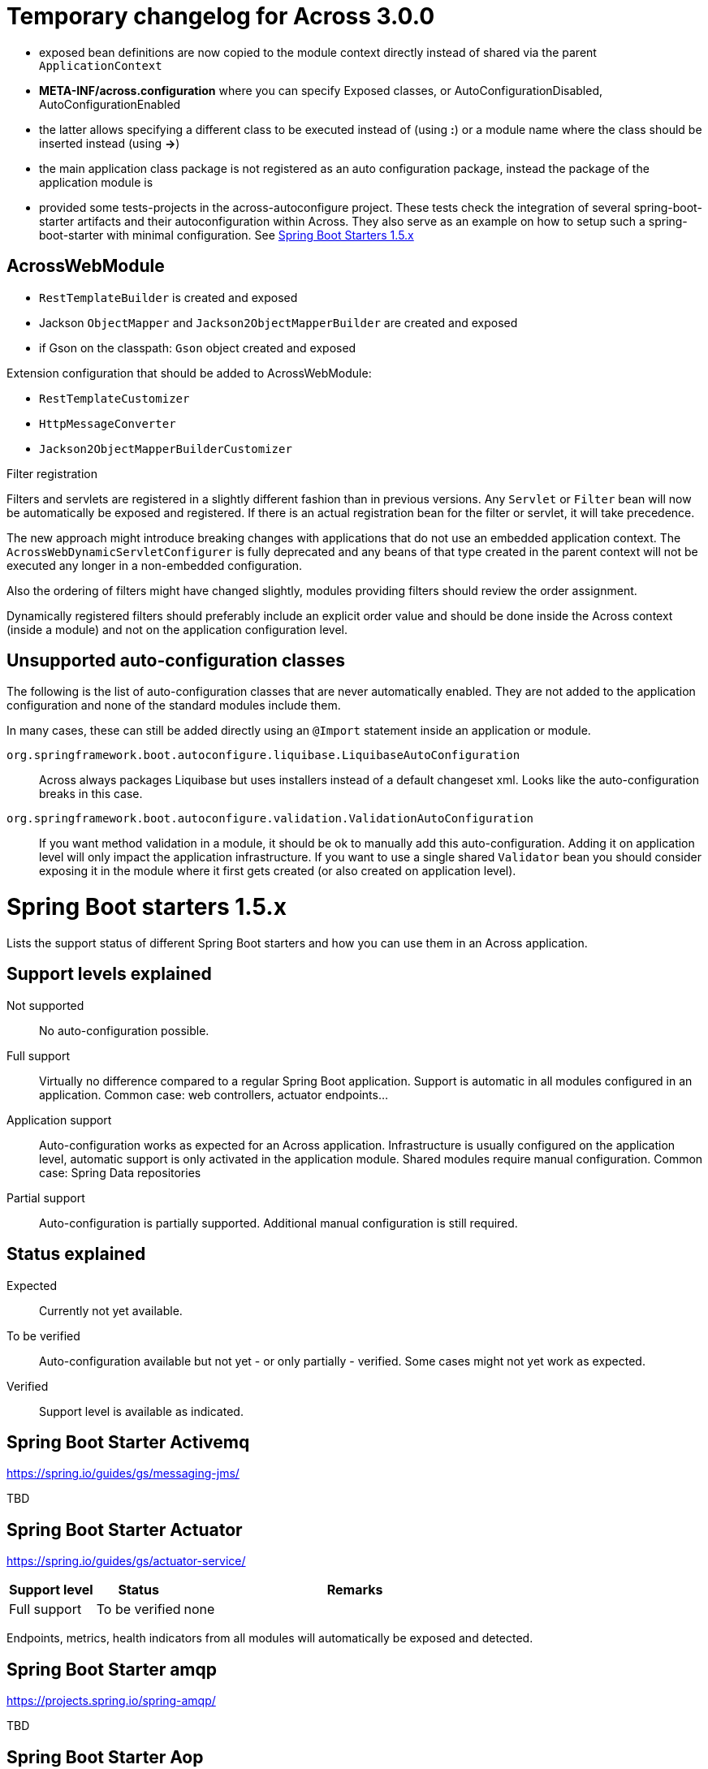 = Temporary changelog for Across 3.0.0

* exposed bean definitions are now copied to the module context directly instead of shared via the parent `ApplicationContext`
* *META-INF/across.configuration* where you can specify Exposed classes, or AutoConfigurationDisabled, AutoConfigurationEnabled
* the latter allows specifying a different class to be executed instead of (using *:*) or a module name where the class should be inserted instead (using *->*)
* the main application class package is not registered as an auto configuration package, instead the package of the application module is
* provided some tests-projects in the across-autoconfigure project. These tests check the integration of several spring-boot-starter artifacts and their autoconfiguration within Across. They also serve as an example on how to setup such a spring-boot-starter with minimal configuration. See <<spring-boot-starters,Spring Boot Starters 1.5.x>>
  
== AcrossWebModule
* `RestTemplateBuilder` is created and exposed
* Jackson `ObjectMapper` and `Jackson2ObjectMapperBuilder` are created and exposed
* if Gson on the classpath: `Gson` object created and exposed

Extension configuration that should be added to AcrossWebModule:

* `RestTemplateCustomizer`
* `HttpMessageConverter`
* `Jackson2ObjectMapperBuilderCustomizer`

.Filter registration
Filters and servlets are registered in a slightly different fashion than in previous versions.
Any `Servlet` or `Filter` bean will now be automatically be exposed and registered.
If there is an actual registration bean for the filter or servlet, it will take precedence.

The new approach might introduce breaking changes with applications that do not use an embedded application context.
The `AcrossWebDynamicServletConfigurer` is fully deprecated and any beans of that type created in the parent context will not be executed any longer in a non-embedded configuration.

Also the ordering of filters might have changed slightly, modules providing filters should review the order assignment.

Dynamically registered filters should preferably include an explicit order value and should be done inside the Across context (inside a module) and not on the application configuration level.

== Unsupported auto-configuration classes
The following is the list of auto-configuration classes that are never automatically enabled.
They are not added to the application configuration and none of the standard modules include them.

In many cases, these can still be added directly using an `@Import` statement inside an application or module.

`org.springframework.boot.autoconfigure.liquibase.LiquibaseAutoConfiguration`::
Across always packages Liquibase but uses installers instead of a default changeset xml.
Looks like the auto-configuration breaks in this case.

`org.springframework.boot.autoconfigure.validation.ValidationAutoConfiguration`:: 
If you want method validation in a module, it should be ok to manually add this auto-configuration.
Adding it on application level will only impact the application infrastructure.
If you want to use a single shared `Validator` bean you should consider exposing it in the module where it first gets created (or also created on application level).

[[spring-boot-starters]]
= Spring Boot starters 1.5.x
Lists the support status of different Spring Boot starters and how you can use them in an Across application.

== Support levels explained

Not supported:: 
  No auto-configuration possible.

Full support::
Virtually no difference compared to a regular Spring Boot application.
Support is automatic in all modules configured in an application.
Common case: web controllers, actuator endpoints...

Application support::
Auto-configuration works as expected for an Across application.
Infrastructure is usually configured on the application level, automatic support is only activated in the application module. Shared modules require manual configuration.
Common case: Spring Data repositories

Partial support::
Auto-configuration is partially supported.
Additional manual configuration is still required.

== Status explained

Expected::
  Currently not yet available.
  
To be verified::
  Auto-configuration available but not yet - or only partially - verified.
  Some cases might not yet work as expected.

Verified::
  Support level is available as indicated.

== Spring Boot Starter Activemq
https://spring.io/guides/gs/messaging-jms/

TBD

== Spring Boot Starter Actuator
https://spring.io/guides/gs/actuator-service/
[cols="1,1,4",opts=header]
|===
|Support level
|Status
|Remarks

|Full support
|To be verified
|none
|===

Endpoints, metrics, health indicators from all modules will automatically be exposed and detected.

== Spring Boot Starter amqp
https://projects.spring.io/spring-amqp/

TBD   

== Spring Boot Starter Aop

TBD           

== Spring Boot Starter Artemis

TBD          

== Spring Boot Starter Batch

TBD

== Spring Boot Admin
https://github.com/codecentric/spring-boot-admin

Autoconfiguration classes:

* ``@EnableAdminServer``
* ``AdminServerImportSelector``

[cols="1,1,4",opts=header]
|===
|Support level
|Status
|Remarks

|Full support
|To be verified
|known issues
|===

Known issues:

* date conversion issue on Audit tab

== Spring Boot Admin Starter Client
https://github.com/codecentric/spring-boot-admin

Autoconfiguration classes:

* ``SpringBootAdminClientAutoConfiguration``

[cols="1,1,4",opts=header]
|===
|Support level
|Status
|Remarks

|Full support
|Verified
|none
|===

Known issues:

* date conversion issue on Audit tab

== Spring Boot Starter Cache

TBD
            
== Spring Boot Starter Cloud Connectors

TBD
            
== Spring Boot Starter Data Cassandra
https://projects.spring.io/spring-data-cassandra/

Autoconfiguration classes:

* ``CassandraAutoConfiguration``
* ``CassandraDataAutoConfiguration``
* ``CassandraRepositoriesAutoConfiguration``


[cols="1,1,4",opts=header]
|===
|Support level
|Status
|Remarks

|Application support
|Verified
|none
|===
            
== Spring Boot Starter Data Couchbase
https://projects.spring.io/spring-data-couchbase/

Autoconfiguration classes:

* ``CouchbaseAutoConfiguration``
* ``CouchbaseDataAutoConfiguration``
* ``CouchbaseRepositoriesAutoConfiguration``

[cols="1,1,4",opts=header]
|===
|Support level
|Status
|Remarks

|Application support
|Verified
|known issues
|===

Known issues:

* CouchbaseMock used for testing doesn't fully support spring data repositories

== Spring Boot Starter Data Elasticsearch
https://projects.spring.io/spring-data-elasticsearch/

Autoconfiguration classes:

* ``ElasticsearchAutoConfiguration``
* ``ElasticsearchDataAutoConfiguration``
* ``ElasticsearchRepositoriesAutoConfiguration``

[cols="1,1,4",opts=header]
|===
|Support level
|Status
|Remarks

|Application support
|Verified
|none
|===
            
== Spring Boot Starter Data Gemfire

TBD
            
== Spring Boot Starter Data JPA

TBD
            
== Spring Boot Starter Data Ldap
https://projects.spring.io/spring-data-ldap/

Autoconfiguration classes:

* ``LdapAutoConfiguration``
* ``EmbeddedLdapAutoConfiguration``
* ``LdapDataAutoConfiguration``
* ``LdapRepositoriesAutoConfiguration``

[cols="1,1,4",opts=header]
|===
|Support level
|Status
|Remarks

|Application support
|Verified
|none
|===
            
== Spring Boot Starter Data Mongodb
https://projects.spring.io/spring-data-mongodb/

Autoconfiguration classes:

* ``MongoAutoConfiguration``
* ``EmbeddedMongoAutoConfiguration``
* ``MongoDataAutoConfiguration``
* ``MongoRepositoriesAutoConfiguration``

[cols="1,1,4",opts=header]
|===
|Support level
|Status
|Remarks

|Application support
|Verified
|none
|===
            
== Spring Boot Starter Data Neo4j
https://projects.spring.io/spring-data-neo4j/

Autoconfiguration classes:

* ``Neo4jDataAutoConfiguration``
* ``Neo4jRepositoriesAutoConfiguration``

[cols="1,1,4",opts=header]
|===
|Support level
|Status
|Remarks

|Application support
|Verified
|none
|===
            
== Spring Boot Starter Data Redis
https://projects.spring.io/spring-data-redis/

Autoconfiguration classes:

* ``RedisAutoConfiguration``
* ``RedisRepositoriesAutoConfiguration``

[cols="1,1,4",opts=header]
|===
|Support level
|Status
|Remarks

|Application support
|Verified
|none
|===

[[spring-boot-starter-data-rest]]
== Spring Boot Starter Data REST

https://projects.spring.io/spring-data-rest/

Autoconfiguration classes:

* ``RepositoryRestMvcAutoConfiguration``
* ``HibernateJpaAutoConfiguration``, not included by default
* ``JpaRepositoriesAutoConfiguration``, not included by default

[cols="1,1,4",opts=header]
|===
|Support level
|Status
|Remarks

|Application support
|To be verified
|known issues
|===

Known issues:

* Integration with AcrossHibernateModule and AcrossHibernateJpaModule have not been reviewed yet.
* To use AutoConfiguration of ``HibernateJpaAutoConfiguration`` and ``JpaRepositoriesAutoConfiguration``
you need to add them manually to your across.configuration file.
            
== Spring Boot Starter Data SOLR
https://projects.spring.io/spring-data-solr/

Autoconfiguration classes:

* ``SolrAutoConfiguration``
* ``SolrRepositoriesAutoConfiguration``

[cols="1,1,4",opts=header]
|===
|Support level
|Status
|Remarks

|Application support
|Verified
|none
|===

== Spring Boot Starter Freemarker

TBD
            
== Spring Boot Starter Groovy Templates

TBD
            
== Spring Boot Starter Hateoas

Spring Boot Data Rest includes hateoas, see <<spring-boot-starter-data-rest,Spring Boot Starter Data Rest>>
            
== Spring Boot Starter Integration

TBD
            
== Spring Boot Starter JDBC

TBD
            
== Spring Boot Starter Jersey

TBD
            
== Spring Boot Starter Jetty

Autoconfiguration classes:

* ``JettyEmbeddedServletContainerFactory``

[cols="1,1,4",opts=header]
|===
|Support level
|Status
|Remarks

|Full support
|Verified
|none
|===
            
== Spring Boot Starter Jooq

TBD
            
== Spring Boot Starter JTA Atomikos

TBD
            
== Spring Boot Starter JTA Bitronix

TBD
            
== Spring Boot Starter JTA Narayana

TBD
            
== Spring Boot Starter log4j2

TBD
            
== Spring Boot Starter Logging

Autoconfiguration classes:

* ``LoggingApplicationListener``

LoggingApplicationListener
[cols="1,1,4",opts=header]
|===
|Support level
|Status
|Remarks

|Full support
|Verified
|none
|===
            
== Spring Boot Starter Mail

Autoconfiguration classes:

* ``MailSenderAutoConfiguration``
* ``MailSenderValidatorAutoConfiguration``


[cols="1,1,4",opts=header]
|===
|Support level
|Status
|Remarks

|Full support
|Verified
|none
|===
            
== Spring Boot Starter Mobile

TBD
            
== Spring Boot Starter Mustache

TBD
            
== Spring Boot Starter Remote Shell

[cols="1,1,4",opts=header]
|===
|Support level
|Status
|Remarks

|Full support
|Verified
|Will be deprecated in Spring Boot 2.0.0
|===

WARNING: This Spring Starter will be removed in Spring Boot 2.0.0 so hasn't been reviewed fully.
            
== Spring Boot Starter Security

TBD
            
== Spring Boot Starter Social Facebook

TBD
            
== Spring Boot Starter Social Linkedin

TBD
            
== Spring Boot Starter Social Twitter

TBD
            
== Spring Boot Starter Test

TBD
            
== Spring Boot Starter Thymeleaf

TBD
            
== Spring Boot Starter Tomcat

Autoconfiguration classes:

* ``TomcatEmbeddedServletContainerFactory``

[cols="1,1,4",opts=header]
|===
|Support level
|Status
|Remarks

|Full support
|Verified
|none
|===
            
== Spring Boot Starter Undertow

Autoconfiguration classes:

* ``UndertowEmbeddedServletContainerFactory``

[cols="1,1,4",opts=header]
|===
|Support level
|Status
|Remarks

|Full support
|Verified
|none
|===
            
== Spring Boot Starter Validation

TBD
            
== Spring Boot Starter Web Services

TBD
            
== Spring Boot Starter Web

[cols="1,1,4",opts=header]
|===
|Support level
|Status
|Remarks

|Full support
|To be verified
|none
|===
            
== Spring Boot Starter Websocket

[cols="1,1,4",opts=header]
|===
|Support level
|Status
|Remarks

|Application support
|To be verified
|none
|===


